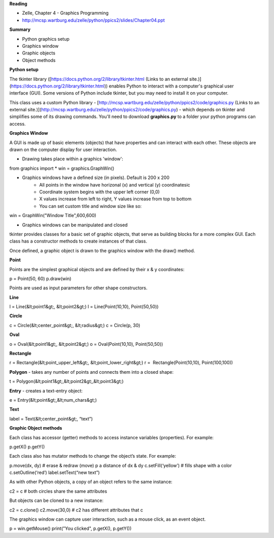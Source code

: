 **Reading**

- Zelle, Chapter 4 - Graphics Programming
- http://mcsp.wartburg.edu/zelle/python/ppics2/slides/Chapter04.ppt

**Summary**

- Python graphics setup
- Graphics window
- Graphic objects
- Object methods

 

**Python setup** 

The tkinter library ([https://docs.python.org/2/library/tkinter.html (Links to an external site.)](https://docs.python.org/2/library/tkinter.html)) enables Python to interact with a computer's graphical user interface (GUI). Some versions of Python include tkinter, but you may need to install it on your computer.

This class uses a custom Python library - [http://mcsp.wartburg.edu/zelle/python/ppics2/code/graphics.py (Links to an external site.)](http://mcsp.wartburg.edu/zelle/python/ppics2/code/graphics.py) - which depends on tkinter and simplifies some of its drawing commands. You'll need to download **graphics.py** to a folder your python programs can access.

 

**Graphics Window**

A GUI is made up of basic elements (objects) that have properties and can interact with each other. These objects are drawn on the computer display for user interaction.

 

- Drawing takes place within a graphics 'window':

from graphics import *  
win = graphics.GraphWin()  

- Graphics windows have a defined size (in pixels). Default is 200 x 200
    - All points in the window have horizonal (x) and vertical (y) coordinatesic
    - Coordinate system begins with the upper left corner (0,0)
    - X values increase from left to right, Y values increase from top to bottom
    - You can set custom title and window size like so:

win = GraphWin("Window Title",600,600)

- Graphics windows can be manipulated and closed

tkinter provides classes for a basic set of graphic objects, that serve as building blocks for a more complex GUI. Each class has a constructor methods to create instances of that class. 

Once defined, a graphic object is drawn to the graphics window with the draw() method.

 

**Point**

Points are the simplest graphical objects and are defined by their x & y coordinates:

p = Point(50, 60)  
p.draw(win) 

Points are used as input parameters for other shape constructors.  
  

**Line**

l = Line(&lt;point1&gt;, &lt;point2&gt;)  
l = Line(Point(10,10), Point(50,50))

**Circle**

c = Circle(&lt;center_point&gt;, &lt;radius&gt;)  
c = Circle(p, 30)

**Oval**

o = Oval(&lt;point1&gt;, &lt;point2&gt;)  
o = Oval(Point(10,10), Point(50,50))

**Rectangle**

r = Rectangle(&lt;point_upper_left&gt;, &lt;point_lower_right&gt;)  
r =  Rectangle(Point(10,10), Point(100,100))

**Polygon** - takes any number of points and connects them into a closed shape:

t = Polygon(&lt;point1&gt;,&lt;point2&gt;,&lt;point3&gt;)

**Entry** - creates a text-entry object:

e = Entry(&lt;point&gt;,&lt;num_chars&gt;)

**Text**

label = Text(&lt;center_point&gt;, “text”)

 

**Graphic Object methods**

Each class has accessor (getter) methods to access instance variables (properties). For example:

p.getX()  
p.getY()

Each class also has mutator methods to change the object’s state. For example:

p.move(dx, dy) # erase & redraw (move) p a distance of dx & dy  
c.setFill(‘yellow’) # fills shape with a color  
c.setOutline(‘red’)  
label.setText(“new text”)

As with other Python objects, a copy of an object refers to the same instance:

c2 = c # both circles share the same attributes  

But objects can be cloned to a new instance:

c2 = c.clone()  
c2.move(30,0) # c2 has different attributes that c

The graphics window can capture user interaction, such as a mouse click, as an event object.

p = win.getMouse()  
print("You clicked", p.getX(), p.getY())